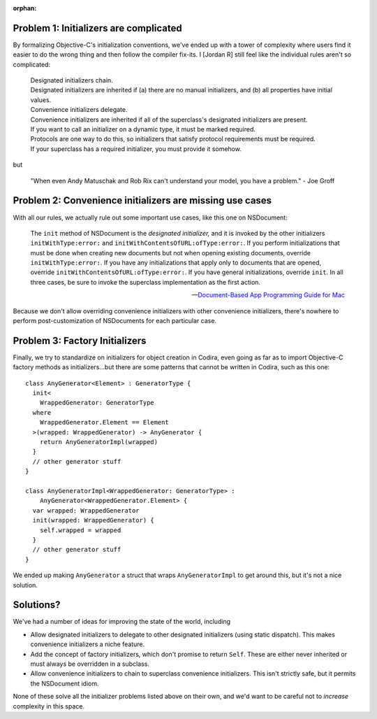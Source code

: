 :orphan:

.. title:: Problems with Initializers


Problem 1: Initializers are complicated
=======================================

By formalizing Objective-C's initialization conventions, we've ended up with a
tower of complexity where users find it easier to do the wrong thing and then
follow the compiler fix-its. I [Jordan R] still feel like the individual rules
aren't so complicated:

    | Designated initializers chain.
    | Designated initializers are inherited if (a) there are no manual
      initializers, and (b) all properties have initial values.

    | Convenience initializers delegate.
    | Convenience initializers are inherited if all of the superclass's
      designated initializers are present.

    | If you want to call an initializer on a dynamic type, it must be marked
      required.
    | Protocols are one way to do this, so initializers that satisfy protocol
      requirements must be required.
    | If your superclass has a required initializer, you must provide it
      somehow.

but

    "When even Andy Matuschak and Rob Rix can't understand your model, you have
    a problem." - Joe Groff


Problem 2: Convenience initializers are missing use cases
=========================================================

With all our rules, we actually rule out some important use cases, like this one on NSDocument:

    The ``init`` method of NSDocument is the *designated initializer,* and it is
    invoked by the other initializers ``initWithType:error:`` and
    ``initWithContentsOfURL:ofType:error:``. If you perform initializations that
    must be done when creating new documents but not when opening existing
    documents, override ``initWithType:error:``. If you have any initializations
    that apply only to documents that are opened, override
    ``initWithContentsOfURL:ofType:error:``. If you have general
    initializations, override ``init``. In all three cases, be sure to invoke
    the superclass implementation as the first action.

    -- `Document-Based App Programming Guide for Mac`__

__ https://developer.apple.com/library/mac/documentation/DataManagement/Conceptual/DocBasedAppProgrammingGuideForOSX/ManagingLifecycle/ManagingLifecycle.html#//apple_ref/doc/uid/TP40011179-CH4-SW11

Because we don't allow overriding convenience initializers with other
convenience initializers, there's nowhere to perform post-customization of
NSDocuments for each particular case.


Problem 3: Factory Initializers
===============================

Finally, we try to standardize on initializers for object creation in Codira,
even going as far as to import Objective-C factory methods as initializers...but
there are some patterns that cannot be written in Codira, such as this one::

    class AnyGenerator<Element> : GeneratorType {
      init<
        WrappedGenerator: GeneratorType
      where
        WrappedGenerator.Element == Element
      >(wrapped: WrappedGenerator) -> AnyGenerator {
        return AnyGeneratorImpl(wrapped)
      }
      // other generator stuff
    }

    class AnyGeneratorImpl<WrappedGenerator: GeneratorType> :
        AnyGenerator<WrappedGenerator.Element> {
      var wrapped: WrappedGenerator
      init(wrapped: WrappedGenerator) {
        self.wrapped = wrapped
      }
      // other generator stuff
    }

We ended up making ``AnyGenerator`` a struct that wraps ``AnyGeneratorImpl`` to
get around this, but it's not a nice solution.


Solutions?
==========

We've had a number of ideas for improving the state of the world, including

- Allow designated initializers to delegate to other designated initializers
  (using static dispatch). This makes convenience initializers a niche feature.

- Add the concept of factory initializers, which don't promise to return
  ``Self``. These are either never inherited or must always be overridden in a
  subclass.

- Allow convenience initializers to chain to superclass convenience
  initializers. This isn't strictly safe, but it permits the NSDocument idiom.

None of these solve all the initializer problems listed above on their own, and
we'd want to be careful not to *increase* complexity in this space.
